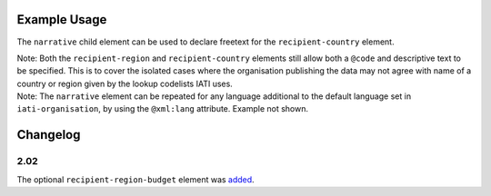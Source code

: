 Example Usage
~~~~~~~~~~~~~
The ``narrative`` child element can be used to declare freetext for the ``recipient-country`` element.

| Note: Both the ``recipient-region`` and ``recipient-country`` elements still allow both a ``@code`` and descriptive text to be specified. This is to cover the isolated cases where the organisation publishing the data may not agree with name of a country or region given by the lookup codelists IATI uses.

.. code-block:: xml
	:emphasize-lines: 2
	
	<recipient-country code="XK">
		<narrative>Kosovo (As per UNSCR 1244)<narrative>
	</recipient-country>   

| Note: The ``narrative`` element can be repeated for any language additional to the default language set in ``iati-organisation``, by using the ``@xml:lang`` attribute.  Example not shown.
	
Changelog
~~~~~~~~~

2.02
^^^^
The optional ``recipient-region-budget`` element was `added <http://support.iatistandard.org/entries/79323113-Org-Standard-recipient-region-budget>`__.
